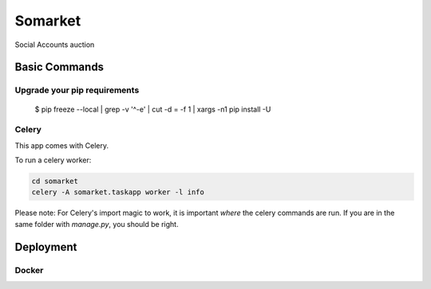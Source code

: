 Somarket
========

Social Accounts auction

.. image:: https://img.shields.io/badge/built%20with-Cookiecutter%20Django-ff69b4.svg
     :target: https://github.com/pydanny/cookiecutter-django/
     :alt: Built with Cookiecutter Django



Basic Commands
--------------

Upgrade your pip requirements
^^^^^^^^^^^^^^^^^^^^^^^^^^^^^

    $ pip freeze --local | grep -v '^\-e' | cut -d = -f 1  | xargs -n1 pip install -U


Celery
^^^^^^

This app comes with Celery.

To run a celery worker:

.. code-block:: bash

    cd somarket
    celery -A somarket.taskapp worker -l info

Please note: For Celery's import magic to work, it is important *where* the celery commands are run. If you are in the same folder with *manage.py*, you should be right.


Deployment
----------

Docker
^^^^^^
.. _`cookiecutter-django Docker documentation`: http://cookiecutter-django.readthedocs.io/en/latest/deployment-with-docker.html


